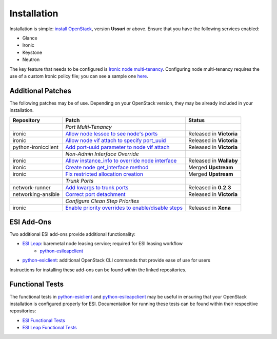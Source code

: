 Installation
============

Installation is simple: `install OpenStack`_, version **Ussuri** or above. Ensure that you have the following services enabled:

* Glance
* Ironic
* Keystone
* Neutron

The key feature that needs to be configured is `Ironic node multi-tenancy`_. Configuring node multi-tenancy requires the use of a custom Ironic policy file; you can see a sample one `here`_.

Additional Patches
------------------

The following patches may be of use. Depending on your OpenStack version, they may be already included in your installation.

+---------------------+-----------------------------------------------------+--------------------------+
| Repository          | Patch                                               | Status                   |
+=====================+=====================================================+==========================+
|                     | *Port Multi-Tenancy*                                |                          |
+---------------------+-----------------------------------------------------+--------------------------+
| ironic              | `Allow node lessee to see node's ports`_            | Released in **Victoria** |
+---------------------+-----------------------------------------------------+--------------------------+
| ironic              | `Allow node vif attach to specify port_uuid`_       | Released in **Victoria** |
+---------------------+-----------------------------------------------------+--------------------------+
| python-ironicclient | `Add port-uuid parameter to node vif attach`_       | Released in **Victoria** |
+---------------------+-----------------------------------------------------+--------------------------+
|                     | *Non-Admin Interface Override*                      |                          |
+---------------------+-----------------------------------------------------+--------------------------+
| ironic              | `Allow instance_info to override node interface`_   | Released in **Wallaby**  |
+---------------------+-----------------------------------------------------+--------------------------+
| ironic              | `Create node get_interface method`_                 | Merged **Upstream**      |
+---------------------+-----------------------------------------------------+--------------------------+
| ironic              | `Fix restricted allocation creation`_               | Merged **Upstream**      |
+---------------------+-----------------------------------------------------+--------------------------+
|                     | *Trunk Ports*                                       |                          |
+---------------------+-----------------------------------------------------+--------------------------+
| network-runner      | `Add kwargs to trunk ports`_                        | Released in **0.2.3**    |
+---------------------+-----------------------------------------------------+--------------------------+
| networking-ansible  | `Correct port detachment`_                          | Released in **Victoria** |
+---------------------+-----------------------------------------------------+--------------------------+
|                     | *Configure Clean Step Priorites*                    |                          |
+---------------------+-----------------------------------------------------+--------------------------+
| ironic              | `Enable priority overrides to enable/disable steps`_| Released in **Xena**     |
+---------------------+-----------------------------------------------------+--------------------------+

ESI Add-Ons
-----------

Two additional ESI add-ons provide additional functionality:

* `ESI Leap`_: baremetal node leasing service; required for ESI leasing workflow
   * `python-esileapclient`_
* `python-esiclient`_: additional OpenStack CLI commands that provide ease of use for users

Instructions for installing these add-ons can be found within the linked repositories.

Functional Tests
----------------

The functional tests in `python-esiclient`_ and `python-esileapclient`_ may be useful in
ensuring that your OpenStack installation is configured properly for ESI. Documentation for running
these tests can be found within their respecitive repositories:

* `ESI Functional Tests`_
* `ESI Leap Functional Tests`_

.. _install OpenStack: https://docs.openstack.org/install-guide/
.. _Ironic node multi-tenancy: https://docs.openstack.org/ironic/latest/admin/node-multitenancy.html
.. _here: https://github.com/CCI-MOC/esi/blob/master/etc/ironic/policy.yaml.sample
.. _ESI Leap: https://github.com/CCI-MOC/esi-leap
.. _python-esileapclient: https://github.com/CCI-MOC/python-esileapclient
.. _python-esiclient: https://github.com/CCI-MOC/python-esiclient
.. _ESI Functional Tests: https://github.com/CCI-MOC/python-esiclient/tree/master/esiclient/tests/functional
.. _ESI Leap Functional Tests: https://github.com/CCI-MOC/python-esileapclient/tree/master/esileapclient/tests/functional
.. _Allow node lessee to see node's ports: https://review.opendev.org/c/openstack/ironic/+/730366
.. _Allow node vif attach to specify port_uuid: https://review.opendev.org/#/c/731780/
.. _Add port-uuid parameter to node vif attach: https://review.opendev.org/#/c/737585/
.. _Add kwargs to trunk ports: https://github.com/ansible-network/network-runner/pull/48
.. _Correct port detachment: https://review.opendev.org/#/c/745318/
.. _Allow instance_info to override node interface: https://review.opendev.org/c/openstack/ironic/+/777434
.. _Create node get_interface method: https://review.opendev.org/c/openstack/ironic/+/817086
.. _Fix restricted allocation creation: https://review.opendev.org/c/openstack/ironic/+/812007
.. _Enable priority overrides to enable/disable steps: https://review.opendev.org/c/openstack/ironic/+/804156
